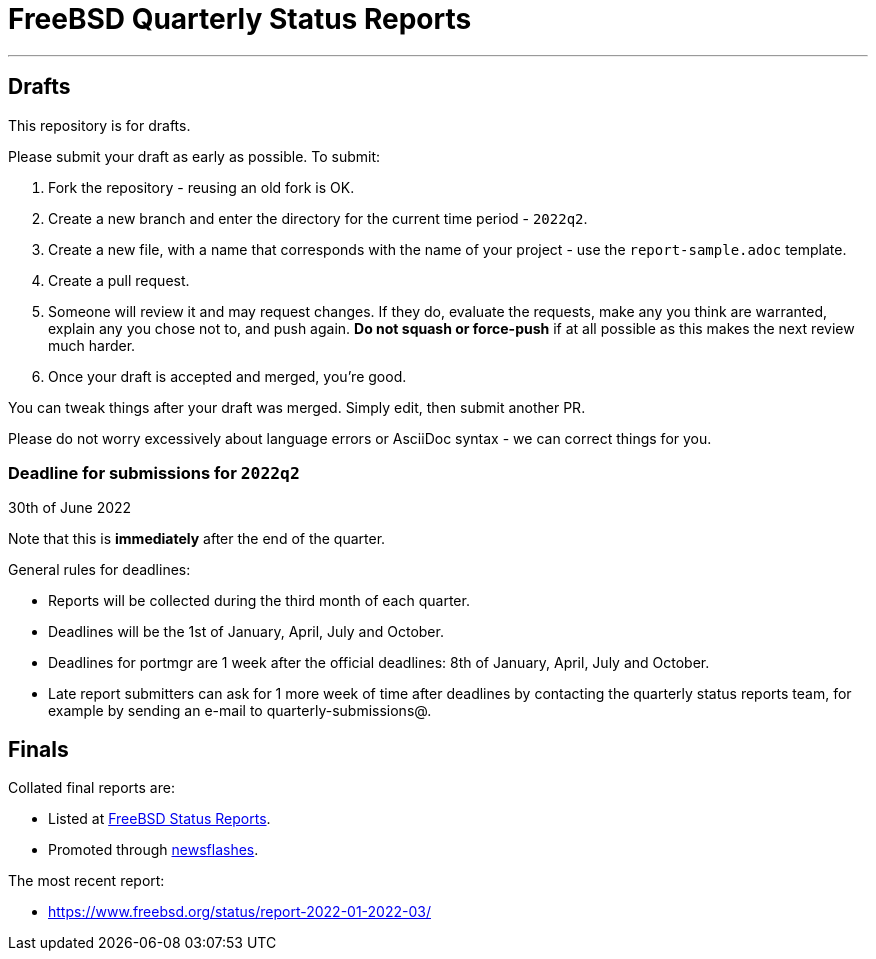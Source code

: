 = FreeBSD Quarterly Status Reports

'''

== Drafts

This repository is for drafts.

Please submit your draft as early as possible. To submit:

1. Fork the repository - reusing an old fork is OK.
2. Create a new branch and enter the directory for the current time
   period - `2022q2`.
3. Create a new file, with a name that corresponds with the name of
   your project - use the `report-sample.adoc` template.
4. Create a pull request.
5. Someone will review it and may request changes. If they do,
   evaluate the requests, make any you think are warranted, explain
   any you chose not to, and push again. *Do not squash or
   force-push* if at all possible as this makes the next review
   much harder.
6. Once your draft is accepted and merged, you're good.

You can tweak things after your draft was merged. Simply edit, then
submit another PR.

Please do not worry excessively about language errors or AsciiDoc
syntax - we can correct things for you.

=== Deadline for submissions for `2022q2`

30th of June 2022

Note that this is **immediately** after the end of the quarter.

General rules for deadlines:

* Reports will be collected during the third month of each quarter.
* Deadlines will be the 1st of January, April, July and October.
* Deadlines for portmgr are 1 week after the official deadlines:
  8th of January, April, July and October.
* Late report submitters can ask for 1 more week of time after
  deadlines by contacting the quarterly status reports team, for
  example by sending an e-mail to quarterly-submissions@.

== Finals

Collated final reports are:

* Listed at link:https://www.freebsd.org/news/status/[FreeBSD Status Reports].
* Promoted through link:https://www.freebsd.org/news/newsflash/[newsflashes].

The most recent report:

* https://www.freebsd.org/status/report-2022-01-2022-03/
